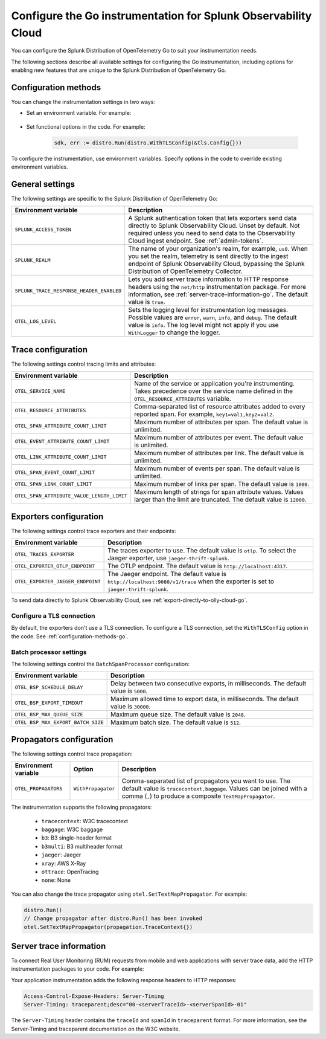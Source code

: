 .. _advanced-go-otel-configuration:

********************************************************************
Configure the Go instrumentation for Splunk Observability Cloud
********************************************************************

.. meta:: 
   :description: Configure the Splunk Distribution of OpenTelemetry Go to suit most of your instrumentation needs, like correlating traces with logs, enabling exporters, and more.

You can configure the Splunk Distribution of OpenTelemetry Go to suit your instrumentation needs.

The following sections describe all available settings for configuring the Go instrumentation, including options for enabling new features that are unique to the Splunk Distribution of OpenTelemetry Go.

.. _configuration-methods-go:

Configuration methods
====================================================

You can change the instrumentation settings in two ways:

- Set an environment variable. For example:

   .. tabs::

      .. code-tab:: shell Linux

         export OTEL_EXPORTER_OTLP_ENDPOINT=http://localhost:4317

      .. code-tab:: shell Windows PowerShell

         $env:OTEL_EXPORTER_OTLP_ENDPOINT=http://localhost:4317

      .. code-tab:: go Go

         // Before running distro.Run()
         os.Setenv("OTEL_EXPORTER_OTLP_ENDPOINT", "http://localhost:4317")

- Set functional options in the code. For example:

   .. code-block:: go

         sdk, err := distro.Run(distro.WithTLSConfig(&tls.Config{}))

To configure the instrumentation, use environment variables. Specify options in the code to override existing environment variables.

.. _main-go-settings:

General settings
=========================================================================

The following settings are specific to the Splunk Distribution of OpenTelemetry Go:

.. list-table:: 
   :header-rows: 1

   * - Environment variable
     - Description
   * - ``SPLUNK_ACCESS_TOKEN``
     - A Splunk authentication token that lets exporters send data directly to Splunk Observability Cloud. Unset by default. Not required unless you need to send data to the Observability Cloud ingest endpoint. See :ref:`admin-tokens`.
   * - ``SPLUNK_REALM``
     - The name of your organization's realm, for example, ``us0``. When you set the realm, telemetry is sent directly to the ingest endpoint of Splunk Observability Cloud, bypassing the Splunk Distribution of OpenTelemetry Collector.
   * - ``SPLUNK_TRACE_RESPONSE_HEADER_ENABLED``
     - Lets you add server trace information to HTTP response headers using the ``net/http`` instrumentation package. For more information, see :ref:`server-trace-information-go`. The default value is ``true``.
   * - ``OTEL_LOG_LEVEL``
     - Sets the logging level for instrumentation log messages. Possible values are ``error``, ``warn``, ``info``, and ``debug``. The default value is ``info``. The log level might not apply if you use ``WithLogger`` to change the logger.

.. _trace-configuration-go:

Trace configuration
=======================================================

The following settings control tracing limits and attributes:

.. list-table:: 
   :header-rows: 1

   * - Environment variable
     - Description
   * - ``OTEL_SERVICE_NAME``
     - Name of the service or application you're instrumenting. Takes precedence over the service name defined in the ``OTEL_RESOURCE_ATTRIBUTES`` variable.
   * - ``OTEL_RESOURCE_ATTRIBUTES``
     - Comma-separated list of resource attributes added to every reported span. For example, ``key1=val1,key2=val2``. 
   * - ``OTEL_SPAN_ATTRIBUTE_COUNT_LIMIT``
     - Maximum number of attributes per span. The default value is unlimited.
   * - ``OTEL_EVENT_ATTRIBUTE_COUNT_LIMIT``
     - Maximum number of attributes per event. The default value is unlimited.
   * - ``OTEL_LINK_ATTRIBUTE_COUNT_LIMIT``
     - Maximum number of attributes per link. The default value is unlimited.
   * - ``OTEL_SPAN_EVENT_COUNT_LIMIT``
     - Maximum number of events per span. The default value is unlimited.
   * - ``OTEL_SPAN_LINK_COUNT_LIMIT``
     - Maximum number of links per span. The default value is ``1000``.
   * - ``OTEL_SPAN_ATTRIBUTE_VALUE_LENGTH_LIMIT``
     - Maximum length of strings for span attribute values. Values larger than the limit are truncated. The default value is ``12000``.

.. _trace-exporters-settings-go:

Exporters configuration
===============================================================

The following settings control trace exporters and their endpoints:

.. list-table:: 
   :header-rows: 1

   * - Environment variable
     - Description
   * - ``OTEL_TRACES_EXPORTER``
     - The traces exporter to use. The default value is ``otlp``. To select the Jaeger exporter, use ``jaeger-thrift-splunk``.
   * - ``OTEL_EXPORTER_OTLP_ENDPOINT``
     - The OTLP endpoint. The default value is ``http://localhost:4317``.
   * - ``OTEL_EXPORTER_JAEGER_ENDPOINT``
     - The Jaeger endpoint. The default value is ``http://localhost:9080/v1/trace`` when the exporter is set to ``jaeger-thrift-splunk``.

To send data directly to Splunk Observability Cloud, see :ref:`export-directly-to-olly-cloud-go`.

Configure a TLS connection
------------------------------------------------------

By default, the exporters don't use a TLS connection. To configure a TLS connection, set the ``WithTLSConfig`` option in the code. See :ref:`configuration-methods-go`.

.. _go-batchprocessor:

Batch processor settings
---------------------------------------------------------

The following settings control the ``BatchSpanProcessor`` configuration:

.. list-table:: 
   :header-rows: 1
   :width: 100%

   * - Environment variable
     - Description
   * - ``OTEL_BSP_SCHEDULE_DELAY``
     - Delay between two consecutive exports, in milliseconds. The default value is ``5000``.
   * - ``OTEL_BSP_EXPORT_TIMEOUT``
     - Maximum allowed time to export data, in milliseconds. The default value is ``30000``.
   * - ``OTEL_BSP_MAX_QUEUE_SIZE``
     - Maximum queue size. The default value is ``2048``.
   * - ``OTEL_BSP_MAX_EXPORT_BATCH_SIZE``
     - Maximum batch size. The default value is ``512``.

.. _trace-propagation-configuration-go:

Propagators configuration
=======================================================

The following settings control trace propagation:

.. list-table:: 
   :header-rows: 1

   * - Environment variable
     - Option
     - Description
   * - ``OTEL_PROPAGATORS``
     - ``WithPropagator``
     - Comma-separated list of propagators you want to use. The default value is ``tracecontext,baggage``. Values can be joined with a comma (``,``) to produce a composite ``TextMapPropagator``.

The instrumentation supports the following propagators:

   - ``tracecontext``: W3C tracecontext
   - ``baggage``: W3C baggage
   - ``b3``: B3 single-header format
   - ``b3multi``: B3 multiheader format
   - ``jaeger``: Jaeger
   - ``xray``: AWS X-Ray
   - ``ottrace``: OpenTracing 
   - ``none``: None
      
You can also change the trace propagator using ``otel.SetTextMapPropagator``. For example:

.. code-block:: go

   distro.Run()
   // Change propagator after distro.Run() has been invoked
   otel.SetTextMapPropagator(propagation.TraceContext{})

.. _server-trace-information-go:

Server trace information
==============================================

To connect Real User Monitoring (RUM) requests from mobile and web applications with server trace data, add the HTTP instrumentation packages to your code. For example:

.. code-block:: go
   :emphasize-lines: 5,6

   package main

   import (
      "net/http"
      "github.com/signalfx/splunk-otel-go/distro"
      "github.com/signalfx/splunk-otel-go/instrumentation/net/http/splunkhttp"
      "go.opentelemetry.io/contrib/instrumentation/net/http/otelhttp"
   )

   func main() {
      distro.Run()
      var handler http.Handler = http.HandlerFunc(
         func(w http.ResponseWriter, r *http.Request) {
            w.Write([]byte("Hello"))
         }
      )
      handler = splunkhttp.NewHandler(handler)
      handler = otelhttp.NewHandler(handler, "my-service")
      http.ListenAndServe(":9090", handler)
   }

Your application instrumentation adds the following response headers to HTTP responses:

.. code-block::

   Access-Control-Expose-Headers: Server-Timing
   Server-Timing: traceparent;desc="00-<serverTraceId>-<serverSpanId>-01"

The ``Server-Timing`` header contains the ``traceId`` and ``spanId`` in ``traceparent`` format. For more information, see the Server-Timing and traceparent documentation on the W3C website.
